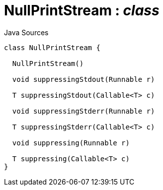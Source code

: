 = NullPrintStream : _class_
:Notice: Licensed to the Apache Software Foundation (ASF) under one or more contributor license agreements. See the NOTICE file distributed with this work for additional information regarding copyright ownership. The ASF licenses this file to you under the Apache License, Version 2.0 (the "License"); you may not use this file except in compliance with the License. You may obtain a copy of the License at. http://www.apache.org/licenses/LICENSE-2.0 . Unless required by applicable law or agreed to in writing, software distributed under the License is distributed on an "AS IS" BASIS, WITHOUT WARRANTIES OR  CONDITIONS OF ANY KIND, either express or implied. See the License for the specific language governing permissions and limitations under the License.

.Java Sources
[source,java]
----
class NullPrintStream {

  NullPrintStream()

  void suppressingStdout(Runnable r)

  T suppressingStdout(Callable<T> c)

  void suppressingStderr(Runnable r)

  T suppressingStderr(Callable<T> c)

  void suppressing(Runnable r)

  T suppressing(Callable<T> c)
}
----

